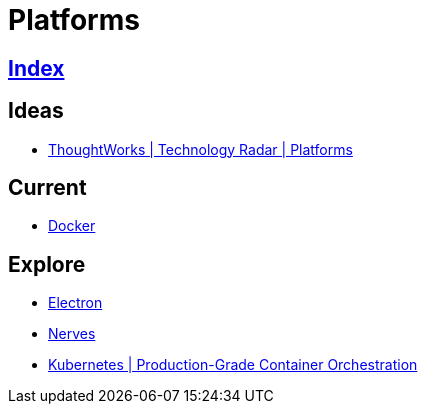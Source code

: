 = Platforms

== link:../index.adoc[Index]

== Ideas

- link:https://www.thoughtworks.com/radar/platforms[ThoughtWorks | Technology Radar | Platforms]

== Current

- link:docker.adoc[Docker]

== Explore

- link:electron.adoc[Electron]
- link:http://nerves-project.org/[Nerves]
- link:https://kubernetes.io/[Kubernetes | Production-Grade Container Orchestration]
